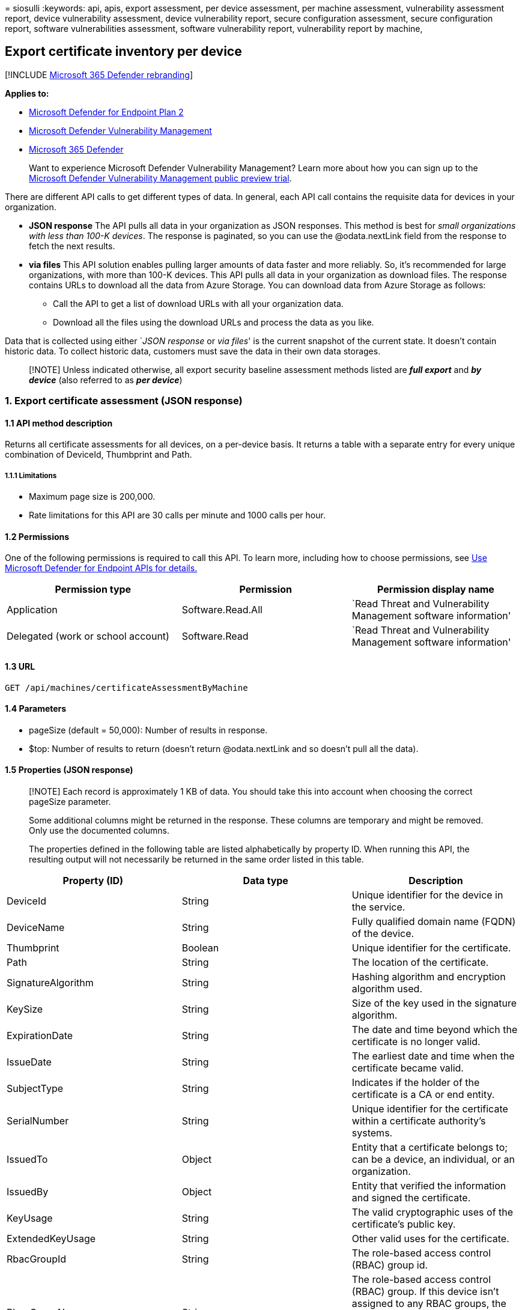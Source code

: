 = 
siosulli
:keywords: api, apis, export assessment, per device assessment, per
machine assessment, vulnerability assessment report, device
vulnerability assessment, device vulnerability report, secure
configuration assessment, secure configuration report, software
vulnerabilities assessment, software vulnerability report, vulnerability
report by machine,

== Export certificate inventory per device

{empty}[!INCLUDE link:../../includes/microsoft-defender.md[Microsoft 365
Defender rebranding]]

*Applies to:*

* https://go.microsoft.com/fwlink/?linkid=2154037[Microsoft Defender for
Endpoint Plan 2]
* link:../defender-vulnerability-management/index.yml[Microsoft Defender
Vulnerability Management]
* https://go.microsoft.com/fwlink/?linkid=2118804[Microsoft 365
Defender]

____
Want to experience Microsoft Defender Vulnerability Management? Learn
more about how you can sign up to the
link:../defender-vulnerability-management/get-defender-vulnerability-management.md[Microsoft
Defender Vulnerability Management public preview trial].
____

There are different API calls to get different types of data. In
general, each API call contains the requisite data for devices in your
organization.

* *JSON response* The API pulls all data in your organization as JSON
responses. This method is best for _small organizations with less than
100-K devices_. The response is paginated, so you can use the
@odata.nextLink field from the response to fetch the next results.
* *via files* This API solution enables pulling larger amounts of data
faster and more reliably. So, it’s recommended for large organizations,
with more than 100-K devices. This API pulls all data in your
organization as download files. The response contains URLs to download
all the data from Azure Storage. You can download data from Azure
Storage as follows:
** Call the API to get a list of download URLs with all your
organization data.
** Download all the files using the download URLs and process the data
as you like.

Data that is collected using either `__JSON response__ or _via files_'
is the current snapshot of the current state. It doesn’t contain
historic data. To collect historic data, customers must save the data in
their own data storages.

____
[!NOTE] Unless indicated otherwise, all export security baseline
assessment methods listed are *_full export_* and *_by device_* (also
referred to as *_per device_*)
____

=== 1. Export certificate assessment (JSON response)

==== 1.1 API method description

Returns all certificate assessments for all devices, on a per-device
basis. It returns a table with a separate entry for every unique
combination of DeviceId, Thumbprint and Path.

===== 1.1.1 Limitations

* Maximum page size is 200,000.
* Rate limitations for this API are 30 calls per minute and 1000 calls
per hour.

==== 1.2 Permissions

One of the following permissions is required to call this API. To learn
more, including how to choose permissions, see link:apis-intro.md[Use
Microsoft Defender for Endpoint APIs for details.]

[width="100%",cols="<34%,<33%,<33%",options="header",]
|===
|Permission type |Permission |Permission display name
|Application |Software.Read.All |`Read Threat and Vulnerability
Management software information'

|Delegated (work or school account) |Software.Read |`Read Threat and
Vulnerability Management software information'
|===

==== 1.3 URL

[source,http]
----
GET /api/machines/certificateAssessmentByMachine
----

==== 1.4 Parameters

* pageSize (default = 50,000): Number of results in response.
* $top: Number of results to return (doesn’t return @odata.nextLink and
so doesn’t pull all the data).

==== 1.5 Properties (JSON response)

____
[!NOTE] Each record is approximately 1 KB of data. You should take this
into account when choosing the correct pageSize parameter.

Some additional columns might be returned in the response. These columns
are temporary and might be removed. Only use the documented columns.

The properties defined in the following table are listed alphabetically
by property ID. When running this API, the resulting output will not
necessarily be returned in the same order listed in this table.
____

[width="100%",cols="<34%,<33%,<33%",options="header",]
|===
|Property (ID) |Data type |Description
|DeviceId |String |Unique identifier for the device in the service.

|DeviceName |String |Fully qualified domain name (FQDN) of the device.

|Thumbprint |Boolean |Unique identifier for the certificate.

|Path |String |The location of the certificate.

|SignatureAlgorithm |String |Hashing algorithm and encryption algorithm
used.

|KeySize |String |Size of the key used in the signature algorithm.

|ExpirationDate |String |The date and time beyond which the certificate
is no longer valid.

|IssueDate |String |The earliest date and time when the certificate
became valid.

|SubjectType |String |Indicates if the holder of the certificate is a CA
or end entity.

|SerialNumber |String |Unique identifier for the certificate within a
certificate authority’s systems.

|IssuedTo |Object |Entity that a certificate belongs to; can be a
device, an individual, or an organization.

|IssuedBy |Object |Entity that verified the information and signed the
certificate.

|KeyUsage |String |The valid cryptographic uses of the certificate’s
public key.

|ExtendedKeyUsage |String |Other valid uses for the certificate.

|RbacGroupId |String |The role-based access control (RBAC) group id.

|RbacGroupName |String |The role-based access control (RBAC) group. If
this device isn’t assigned to any RBAC groups, the value will be
``Unassigned.'' If the organization doesn’t contain any RBAC groups, the
value will be ``None.''
|===

=== 1.6 Example

==== 1.6.1 Request example

[source,http]
----
GET https://api.securitycenter.microsoft.com/api/machines/BaselineComplianceAssessmentByMachine
----

==== 1.6.2 Response example

[source,json]
----

  {
     "@odata.context":"https://127.0.0.1/api/$metadata#Collection(microsoft.windowsDefenderATP.api.AssetCertificateAssessment)",
      "value":[
        {
        "deviceId":"49126b9e4a5473b5229c73799e9e55c48668101b",
        "deviceName":"testmachine5",
        "thumbprint":"A4B37F4F6DE956922273D5CB8E7E0AAFB7033B90",
        "path":"LocalMachine\\TestSignRoot\\A4B37F4F6DE956922273D5CB8E7E0AAFB7033B90",
        "signatureAlgorithm":"sha384ECDSA",
        "keyLength":0,"notAfter":"0001-01-01T00:00:00Z",
        "notBefore":"0001-01-01T00:00:00Z",
        "subjectType":"CA",
        "serialNumber":"6086A185EAFA2B9943B4671603F40323",
        "subjectObject":null,
        "issuerObject":null,
        "keyUsageArray":null,
        "extendedKeyUsageArray":null,
        "isSelfSigned":false,
        "rbacGroupId":4226,
        "rbacGroupName":"testO6343398Gq31"}],
        "@odata.nextLink":"https://127.0.0.1/api/machines/CertificateAssessmentByMachine?pagesize=1&$skiptoken=eyJFeHBvcnREZWZpbml0aW9uIjp7IlRpbWVQYXRoIjoiMjAyMi0wMy0yMS8wNTAxLyJ9LCJFeHBvcnRGaWxlSW5kZXgiOjAsIkxpbmVTdG9wcGVkQXQiOjF9"
  }
----

=== 2. Export certificate assessment (via files)

==== 2.1 API method description

Returns all certificate assessments for all devices, on a per-device
basis. It returns a table with a separate entry for every unique
combination of DeviceId, Thumbprint and Path.

===== 2.1.1 Limitations

* Rate limitations for this API are 5 calls per minute and 20 calls per
hour.

==== 2.2 Permissions

One of the following permissions is required to call this API. To learn
more, including how to choose permissions, see link:apis-intro.md[Use
Microsoft Defender for Endpoint APIs for details.]

[width="100%",cols="<34%,<33%,<33%",options="header",]
|===
|Permission type |Permission |Permission display name
|Application |Software.Read.All |`Read Threat and Vulnerability
Management software information'

|Delegated (work or school account) |Software.Read |`Read Threat and
Vulnerability Management software information'
|===

==== 2.3 URL

[source,http]
----
GET /api/machines/certificateAssessmentExport
----

==== 2.4 Parameters

* sasValidHours: The number of hours that the download URLs will be
valid for (Maximum 24 hours).

==== 2.5 Properties (JSON response)

____
[!NOTE] The files are gzip compressed & in multiline Json format.

The download URLs are only valid for 3 hours; otherwise, you can use the
parameter.

To maximize download speeds, make sure you are downloading the data from
the same Azure region where your data resides.

Each record is approximately 1KB of data. You should take this into
account when choosing the pageSize parameter that works for you.

Some additional columns might be returned in the response. These columns
are temporary and might be removed. Only use the documented columns.
____

[width="100%",cols="<34%,<33%,<33%",options="header",]
|===
|Property (ID) |Data type |Description
|Export files |String[array] |A list of download URLs for files holding
the current snapshot of the organization.

|GeneratedTime |DateTime |The time the export was generated.
|===

=== 2.6 Example

==== 2.6.1 Request example

[source,http]
----
GET https://api.securitycenter.contoso.com/api/machines/certificateAssessmentExport
----

==== 2.6.2 Response example

[source,json]
----
    {
        "@odata.context":"https://127.0.0.1/api/$metadata#microsoft.windowsDefenderATP.api.ExportFilesResponse",
        "exportFiles":["https://tvmexportexternalstgeus.blob.core.windows.net/temp-5c080622-f613-42bb-9fee-e17ccdff90d3/2022-03-20/1318/CertificateAssessmentExport/json/OrgId=47d41a0c-188d-46d3-bbea-a93dbc0bfcaa/_RbacGroupId=4226/part-00000-65a62a9d-7a01-4d78-bbdb-6d3e07b34cc9.c000.json.gz?sv=2020-02-10&st=2022-03-20T13%3A35%3A37Z&se=2022-03-20T16%3A35%3A37Z&sr=b&sp=r&sig=IMmwTOYmGvU0ei5AHLNAxnFCmZkE2jvBHzRmuAu9xaA%3D","https://tvmexportexternalstgeus.blob.core.windows.net/temp-5c080622-f613-42bb-9fee-e17ccdff90d3/2022-03-20/1318/CertificateAssessmentExport/json/OrgId=47d41a0c-188d-46d3-bbea-a93dbc0bfcaa/_RbacGroupId=4414/part-00000-65a62a9d-7a01-4d78-bbdb-6d3e07b34cc9.c000.json.gz?sv=2020-02-10&st=2022-03-20T13%3A35%3A37Z&se=2022-03-20T16%3A35%3A37Z&sr=b&sp=r&sig=2r0y74WZsATa0DjQTwfBxNqL5vN2Wl0AZKHMNrxuJ30%3D","https://tvmexportexternalstgeus.blob.core.windows.net/temp-5c080622-f613-42bb-9fee-e17ccdff90d3/2022-03-20/1318/CertificateAssessmentExport/json/OrgId=47d41a0c-188d-46d3-bbea-a93dbc0bfcaa/_RbacGroupId=75/part-00000-65a62a9d-7a01-4d78-bbdb-6d3e07b34cc9.c000.json.gz?sv=2020-02-10&st=2022-03-20T13%3A35%3A37Z&se=2022-03-20T16%3A35%3A37Z&sr=b&sp=r&sig=uVdY4%2BBpMdPMwaD3G0RJTZkS4R9J8oN8I3tu%2FOcG35c%3D"],
        "generatedTime":"2022-03-20T13:18:00Z"
   }
----
